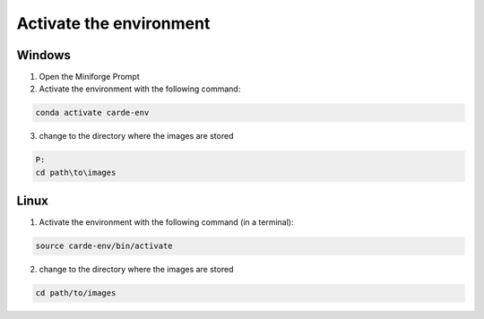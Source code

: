 .. _activate-the-environment:
Activate the environment
************************

Windows
=======

1. Open the Miniforge Prompt

2. Activate the environment with the following command:

.. code-block:: bash

   conda activate carde-env

3. change to the directory where the images are stored

.. code-block:: bash

   P:
   cd path\to\images


Linux
=====

1. Activate the environment with the following command (in a terminal):

.. code-block:: bash

   source carde-env/bin/activate

2. change to the directory where the images are stored

.. code-block:: bash

   cd path/to/images

